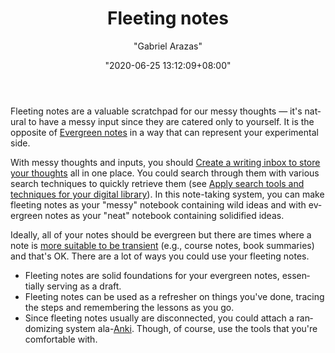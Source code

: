 #+TITLE: Fleeting notes
#+AUTHOR: "Gabriel Arazas"
#+EMAIL: "foo.dogsquared@gmail.com"
#+DATE: "2020-06-25 13:12:09+08:00"
#+DATE_MODIFIED: "2020-09-09 04:58:41+08:00"
#+LANGUAGE: en
#+OPTIONS: toc:t
#+PROPERTY: header-args  :exports both


Fleeting notes are a valuable scratchpad for our messy thoughts — it's natural to have a messy input since they are catered only to yourself.
It is the opposite of [[file:2020-05-07-21-53-21.org][Evergreen notes]] in a way that can represent your experimental side.

With messy thoughts and inputs, you should [[file:2020-06-25-12-37-23.org][Create a writing inbox to store your thoughts]] all in one place.
You could search through them with various search techniques to quickly retrieve them (see [[file:2020-06-27-16-21-47.org][Apply search tools and techniques for your digital library]]).
In this note-taking system, you can make fleeting notes as your "messy" notebook containing wild ideas and with evergreen notes as your "neat" notebook containing solidified ideas.

Ideally, all of your notes should be evergreen but there are times where a note is [[https://notes.andymatuschak.org/z2ZAGQBHuJ2u9WrtAQHAEHcCZTtqpsGkAsrD1][more suitable to be transient]] (e.g., course notes, book summaries) and that's OK.
There are a lot of ways you could use your fleeting notes.

- Fleeting notes are solid foundations for your evergreen notes, essentially serving as a draft.
- Fleeting notes can be used as a refresher on things you've done, tracing the steps and remembering the lessons as you go.
- Since fleeting notes usually are disconnected, you could attach a randomizing system ala-[[https://apps.ankiweb.net/][Anki]].
  Though, of course, use the tools that you're comfortable with.

